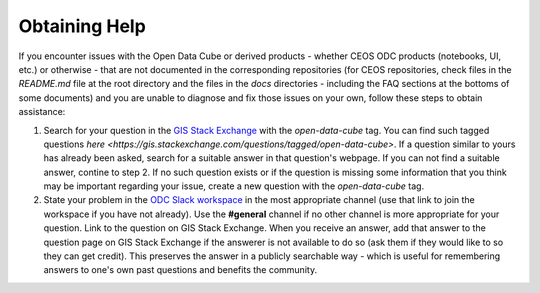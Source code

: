 Obtaining Help
==============

If you encounter issues with the Open Data Cube or derived products - whether CEOS ODC products (notebooks, UI, etc.) or otherwise - that are not documented in the corresponding repositories (for CEOS repositories, check files in the `README.md` file at the root directory and the files in the `docs` directories - including the FAQ sections at the bottoms of some documents) and you are unable to diagnose and fix those issues on your own, follow these steps to obtain assistance:

1. Search for your question in the `GIS Stack Exchange <https://gis.stackexchange.com/>`_ with the `open-data-cube` tag. You can find such tagged questions `here <https://gis.stackexchange.com/questions/tagged/open-data-cube>`. If a question similar to yours has already been asked, search for a suitable answer in that question's webpage. If you can not find a suitable answer, contine to step 2. If no such question exists or if the question is missing some information that you think may be important regarding your issue, create a new question with the `open-data-cube` tag.
2. State your problem in the `ODC Slack workspace <http://slack.opendatacube.org/>`_ in the most appropriate channel (use that link to join the workspace if you have not already). Use the **#general** channel if no other channel is more appropriate for your question. Link to the question on GIS Stack Exchange. When you receive an answer, add that answer to the question page on GIS Stack Exchange if the answerer is not available to do so (ask them if they would like to so they can get credit). This preserves the answer in a publicly searchable way - which is useful for remembering answers to one's own past questions and benefits the community.

